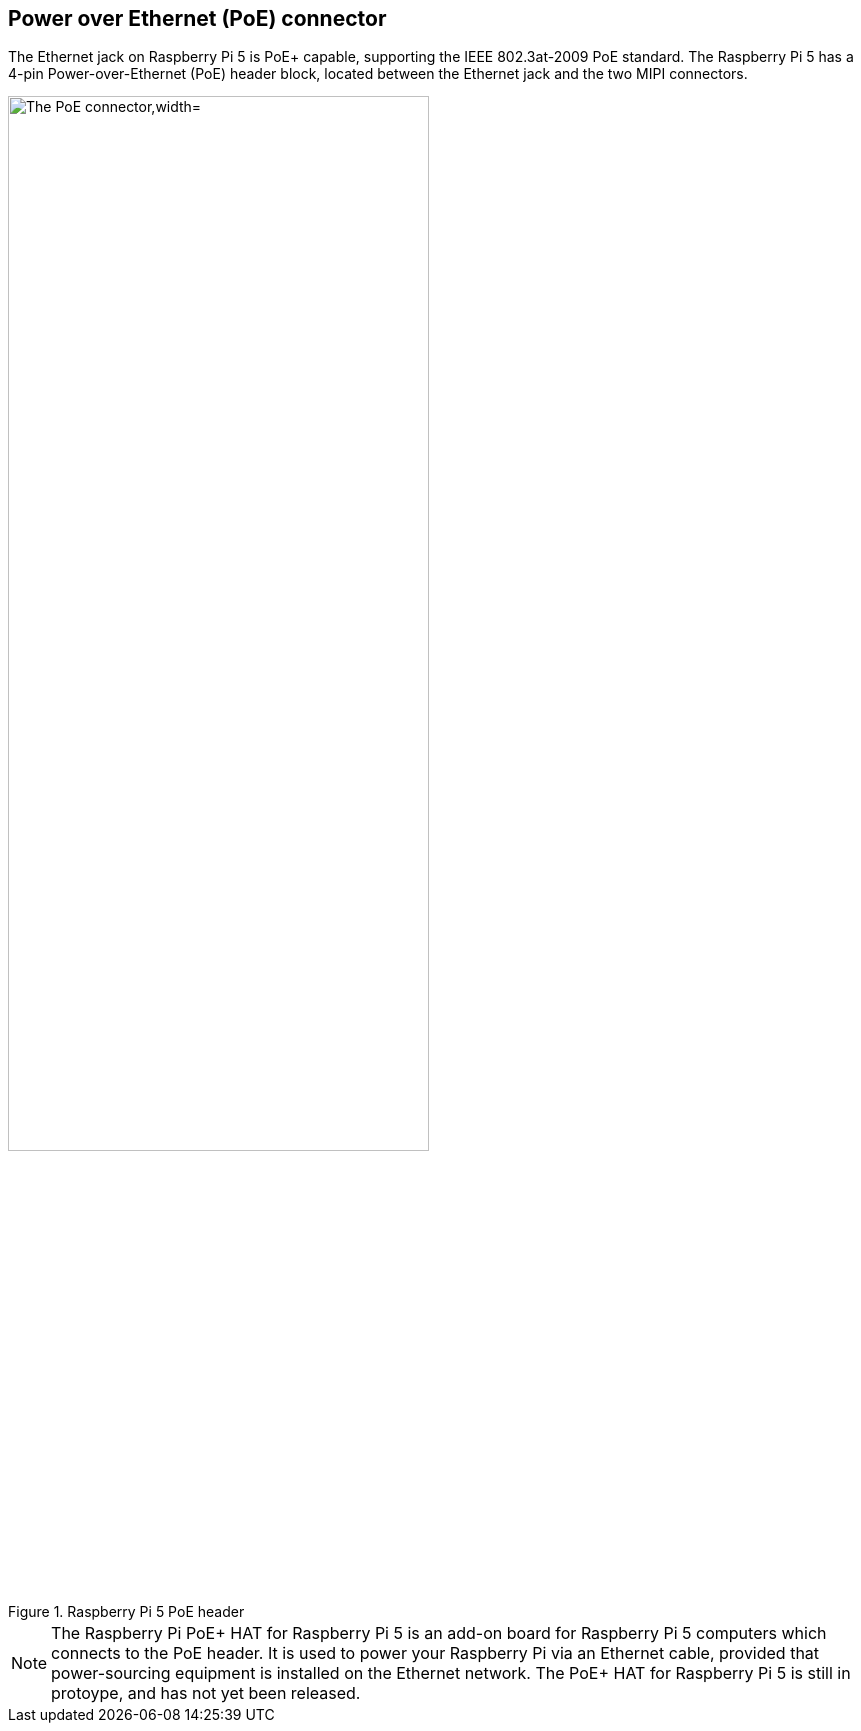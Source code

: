 
== Power over Ethernet (PoE) connector

The Ethernet jack on Raspberry Pi 5 is PoE+ capable, supporting the IEEE 802.3at-2009 PoE standard. The Raspberry Pi 5 has a 4-pin Power-over-Ethernet (PoE) header block, located between the Ethernet jack and the two MIPI connectors.

.Raspberry Pi 5 PoE header
image::images/poe.png[alt="The PoE connector,width="70%"]

NOTE: The Raspberry Pi PoE+ HAT for Raspberry Pi 5 is an add-on board for Raspberry Pi 5 computers which connects to the PoE header. It is used to power your Raspberry Pi via an Ethernet cable, provided that power-sourcing equipment is installed on the Ethernet network. The PoE+ HAT for Raspberry Pi 5 is still in protoype, and has not yet been released.
